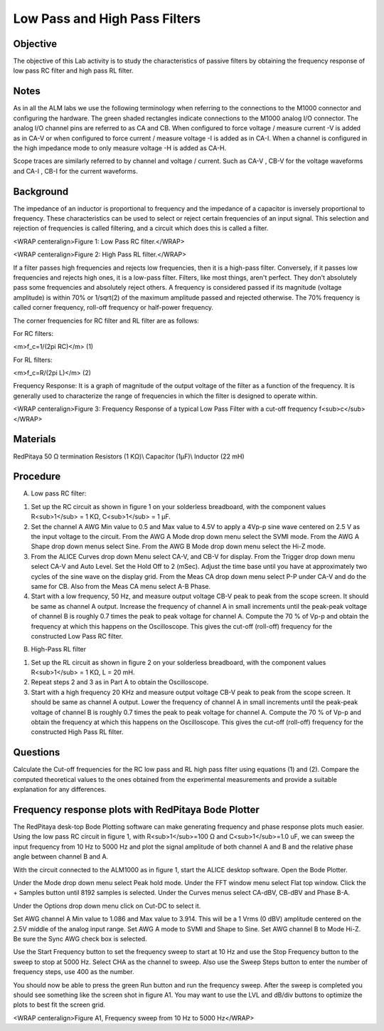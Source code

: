 Low Pass and High Pass Filters
##############################

Objective
_________

The objective of this Lab activity is to study the characteristics of passive filters by obtaining the frequency response of low pass RC filter and high pass RL filter.

Notes
_____

As in all the ALM labs we use the following terminology when referring to the connections to the M1000 connector and configuring the hardware. The green shaded rectangles indicate connections to the M1000 analog I/O connector. The analog I/O channel pins are referred to as CA and CB. When configured to force voltage / measure current -V is added as in CA-V or when configured to force current  / measure voltage -I is added as in CA-I. When a channel is configured in the high impedance mode to only measure voltage -H is added as CA-H.

Scope traces are similarly referred to by channel and voltage / current. Such as CA-V , CB-V for the voltage waveforms and CA-I , CB-I for the current waveforms.

Background
__________

The impedance of an inductor is proportional to frequency and the impedance of a capacitor is inversely proportional to frequency. These characteristics can be used to select or reject certain frequencies of an input signal. This selection and rejection of frequencies is called filtering, and a circuit which does this is called a filter. 

.. image::  alm-cir-lab8-fig1.png

<WRAP centeralign>Figure 1: Low Pass RC filter.</WRAP>

.. image::  alm-cir-lab8-fig2.png

<WRAP centeralign>Figure 2: High Pass RL filter.</WRAP>

If a filter passes high frequencies and rejects low frequencies, then it is a high-pass filter. Conversely, if it passes low frequencies and rejects high ones, it is a low-pass filter. Filters, like most things, aren't perfect. They don't absolutely pass some frequencies and absolutely reject others. A frequency is considered passed if its magnitude (voltage amplitude) is within 70% or 1/sqrt(2) of the maximum amplitude passed and rejected otherwise. The 70% frequency is called corner frequency, roll-off frequency or half-power frequency. 

The corner frequencies for RC filter and RL filter are as follows: 

For RC filters: 

<m>f_c=1/(2pi RC)</m> (1) 

For RL filters: 

<m>f_c=R/(2pi L)</m> (2) 

Frequency Response: It is a graph of magnitude of the output voltage of the filter as a function of the frequency. It is generally used to characterize the range of frequencies in which the filter is designed to operate within. 

.. image:: alm-cir-lab8-fig3.png

<WRAP centeralign>Figure 3: Frequency Response of a typical Low Pass Filter with a cut-off frequency f<sub>c</sub></WRAP>

Materials
_________

RedPitaya 
50 Ω termination
Resistors (1 KΩ)\\
Capacitor (1µF)\\
Inductor (22 mH) 

Procedure
_________

A. Low pass RC filter: 

1. Set up the RC circuit as shown in figure 1 on your solderless breadboard, with the component values R<sub>1</sub> = 1 KΩ, C<sub>1</sub> = 1 µF. 

2. Set the channel A AWG Min value to 0.5 and Max value to 4.5V to apply a 4Vp-p sine wave centered on 2.5 V as the input voltage to the circuit. From the AWG A Mode drop down menu select the SVMI mode. From the AWG A Shape drop down menus select Sine. From the AWG B Mode drop down menu select the Hi-Z mode.

3. From the ALICE Curves drop down Menu select CA-V, and CB-V for display. From the Trigger drop down menu select CA-V and Auto Level. Set the Hold Off to 2 (mSec). Adjust the time base until you have at approximately two cycles of the sine wave on the display grid. From the Meas CA drop down menu select P-P under CA-V and do the same for CB. Also from the Meas CA menu select A-B Phase.

4. Start with a low frequency,  50 Hz, and measure output voltage CB-V peak to peak from the scope screen. It should be same as channel A output. Increase the frequency of channel A in small increments until the peak-peak voltage of channel B is roughly 0.7 times the peak to peak voltage for channel A. Compute the 70 % of Vp-p and obtain the frequency at which this happens on the Oscilloscope. This gives the cut-off (roll-off) frequency for the constructed Low Pass RC filter. 

B. High-Pass RL filter

1. Set up the RL circuit as shown in figure 2 on your solderless breadboard, with the component values R<sub>1</sub> = 1 KΩ, L = 20 mH.

2. Repeat steps 2 and 3 as in Part A to obtain the Oscilloscope. 

3. Start with a high frequency 20 KHz and measure output voltage CB-V peak to peak from the scope screen. It should be same as channel A output. Lower the frequency of channel A in small increments until the peak-peak voltage of channel B is roughly 0.7 times the peak to peak voltage for channel A. Compute the 70 % of Vp-p and obtain the frequency at which this happens on the Oscilloscope. This gives the cut-off (roll-off) frequency for the constructed High Pass RL filter. 

Questions
_________

Calculate the Cut-off frequencies for the RC low pass and RL high pass filter using equations (1) and (2). Compare the computed theoretical values to the ones obtained from the experimental measurements  and provide a suitable explanation for any differences.

Frequency response plots with RedPitaya Bode Plotter
____________________________________________________

The RedPitaya desk-top Bode Plotting software can make generating frequency and phase response plots much easier. Using the low pass RC circuit in figure 1, with R<sub>1</sub>=100 Ω and C<sub>1</sub>=1.0 uF, we can sweep the input frequency from 10 Hz to 5000 Hz and plot the signal amplitude of both channel A and B and the relative phase angle between channel B and A.

With the circuit connected to the ALM1000 as in figure 1, start the ALICE desktop software. Open the Bode Plotter.

Under the Mode drop down menu select Peak hold mode. Under the FFT window menu select Flat top window. Click the + Samples button until 8192 samples is selected. Under the Curves menus select CA-dBV, CB-dBV and Phase B-A.

Under the Options drop down menu click on Cut-DC to select it.

Set AWG channel A Min value to 1.086 and Max value to 3.914. This will be a 1 Vrms (0 dBV) amplitude centered on the 2.5V middle of the analog input range. Set AWG A mode to SVMI and Shape to Sine. Set AWG channel B to Mode Hi-Z. Be sure the Sync AWG check box is selected.

Use the Start Frequency button to set the frequency sweep to start at 10 Hz and use the Stop Frequency button to the sweep to stop at 5000 Hz. Select CHA as the channel to sweep. Also use the Sweep Steps button to enter the number of frequency steps, use 400 as the number.

You should now be able to press the green Run button and run the frequency sweep. After the sweep is completed you should see something like the screen shot in figure A1. You may want to use the LVL and dB/div buttons to optimize the plots to best fit the screen grid.

.. image::  alm-cir-lab8-screen1.png

<WRAP centeralign>Figure A1, Frequency sweep from 10 Hz to 5000 Hz</WRAP>
